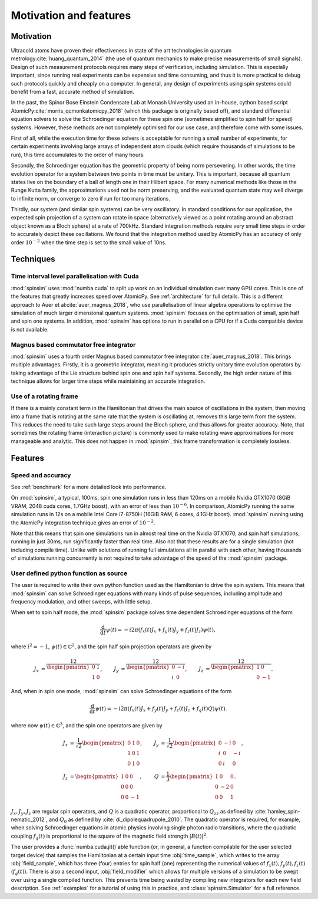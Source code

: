 Motivation and features
=======================

Motivation
----------

Ultracold atoms have proven their effectiveness in state of the art technologies in quantum metrology\ :cite:`huang_quantum_2014` (the use of quantum mechanics to make precise measurements of small signals).
Design of such measurement protocols requires many steps of verification, including simulation.
This is especially important, since running real experiments can be expensive and time consuming, and thus it is more practical to debug such protocols quickly and cheaply on a computer.
In general, any design of experiments using spin systems could benefit from a fast, accurate method of simulation.

In the past, the Spinor Bose Einstein Condensate Lab at Monash University used an in-house, cython based script AtomicPy\ :cite:`morris_qcmonkatomicpy_2018` (which this package is originally based off), and standard differential equation solvers to solve the Schroedinger equation for these spin one (sometimes simplified to spin half for speed) systems.
However, these methods are not completely optimised for our use case, and therefore come with some issues.

First of all, while the execution time for these solvers is acceptable for running a small number of experiments, for certain experiments involving large arrays of independent atom clouds (which require thousands of simulations to be run), this time accumulates to the order of many hours.

Secondly, the Schroedinger equation has the geometric property of being norm persevering.
In other words, the time evolution operator for a system between two points in time must be unitary.
This is important, because all quantum states live on the boundary of a ball of length one in their Hilbert space.
For many numerical methods like those in the Runge Kutta family, the approximations used not be norm preserving, and the evaluated quantum state may well diverge to infinite norm, or converge to zero if run for too many iterations.

Thirdly, our system (and similar spin systems) can be very oscillatory.
In standard conditions for our application, the expected spin projection of a system can rotate in space (alternatively viewed as a point rotating around an abstract object known as a Bloch sphere) at a rate of 700kHz.
Standard integration methods require very small time steps in order to accurately depict these oscillations.
We found that the integration method used by AtomicPy has an accuracy of only order :math:`10^{-2}` when the time step is set to the small value of 10ns.

Techniques
----------

Time interval level parallelisation with Cuda
.............................................

:mod:`spinsim` uses :mod:`numba.cuda` to split up work on an individual simulation over many GPU cores.
This is one of the features that greatly increases speed over AtomicPy.
See :ref:`architecture` for full details.
This is a different approach to Auer et al\ :cite:`auer_magnus_2018`, who use parallelisation of linear algebra operations to optimise the simulation of much larger dimensional quantum systems.
:mod:`spinsim` focuses on the optimisation of small, spin half and spin one systems.
In addition, :mod:`spinsim` has options to run in parallel on a CPU for if a Cuda compatible device is not available.

Magnus based commutator free integrator
.......................................

:mod:`spinsim` uses a fourth order Magnus based commutator free integrator\ :cite:`auer_magnus_2018`.
This brings multiple advantages.
Firstly, it is a geometric integrator, meaning it produces strictly unitary time evolution operators by taking advantage of the Lie structure behind spin one and spin half systems.
Secondly, the high order nature of this technique allows for larger time steps while maintaining an accurate integration.

Use of a rotating frame
.......................

If there is a mainly constant term in the Hamiltonian that drives the main source of oscillations in the system, then moving into a frame that is rotating at the same rate that the system is oscillating at, removes this large term from the system.
This reduces the need to take such large steps around the Bloch sphere, and thus allows for greater accuracy.
Note, that sometimes the rotating frame (interaction picture) is commonly used to make rotating wave approximations for more manageable and analytic.
This does not happen in :mod:`spinsim`, this frame transformation is completely lossless.

Features
--------

Speed and accuracy
..................

See :ref:`benchmark` for a more detailed look into performance.

On :mod:`spinsim`, a typical, 100ms, spin one simulation runs in less than 120ms on a mobile Nvidia GTX1070 (8GiB VRAM, 2048 cuda cores, 1.7GHz boost), with an error of less than :math:`10^{-6}`.
In comparison, AtomicPy running the same simulation runs in 12s on a mobile Intel Core i7-8750H (16GiB RAM, 6 cores, 4.1GHz boost).
:mod:`spinsim` running using the AtomicPy integration technique gives an error of :math:`10^{-2}`.

Note that this means that spin one simulations run in almost real time on the Nvidia GTX1070, and spin half simulations, running in just 30ms, run significantly faster than real time.
Also not that these results are for a single simulation (not including compile time).
Unlike with solutions of running full simulations all in parallel with each other, having thousands of simulations running concurrently is not required to take advantage of the speed of the :mod:`spinsim` package.

User defined python function as source
......................................

The user is required to write their own python function used as the Hamiltonian to drive the spin system.
This means that :mod:`spinsim` can solve Schroedinger equations with many kinds of pulse sequences, including amplitude and frequency modulation, and other sweeps, with little setup.

When set to spin half mode, the :mod:`spinsim` package solves time dependent Schroedinger equations of the form

.. math::
   \frac{\mathrm{d}}{\mathrm{d}t}\psi(t) = -i 2\pi (f_x(t) J_x + f_y(t) J_y + f_z(t) J_z) \psi(t),

where :math:`i^2 = -1`, :math:`\psi(t) \in \mathbb{C}^2`, and the spin half spin projection operators are given by

.. math::
   \begin{align*}
      J_x &= \frac12\begin{pmatrix}
         0 & 1 \\
         1 & 0
      \end{pmatrix},
      &J_y &= \frac12\begin{pmatrix}
         0 & -i \\
         i &  0
      \end{pmatrix},
      &J_z &= \frac12\begin{pmatrix}
         1 &  0 \\
         0 & -1
      \end{pmatrix}.
   \end{align*}

And, when in spin one mode, :mod:`spinsim` can solve Schroedinger equations of the form

.. math::
   \frac{\mathrm{d}}{\mathrm{d}t}\psi(t) = -i 2\pi (f_x(t) J_x + f_y(t) J_y + f_z(t) J_z + f_q(t) Q) \psi(t).

where now :math:`\psi(t) \in \mathbb{C}^3`, and the spin one operators are given by

.. math::
   \begin{align*}
      J_x &= \frac{1}{\sqrt{2}}\begin{pmatrix}
         0 & 1 & 0 \\
         1 & 0 & 1 \\
         0 & 1 & 0
      \end{pmatrix},&
      J_y &= \frac{1}{\sqrt{2}}\begin{pmatrix}
         0 & -i &  0 \\
         i &  0 & -i \\
         0 &  i &  0
      \end{pmatrix},\\
      J_z &= \begin{pmatrix}
         1 & 0 &  0 \\
         0 & 0 &  0 \\
         0 & 0 & -1
      \end{pmatrix},&
      Q &= \frac{1}{3}\begin{pmatrix}
         1 &  0 & 0 \\
         0 & -2 & 0 \\
         0 &  0 & 1
      \end{pmatrix}.
   \end{align*}

:math:`J_x, J_y, J_z` are regular spin operators, and :math:`Q` is a quadratic operator, proportional to :math:`Q_{zz}` as defined by :cite:`hamley_spin-nematic_2012`, and :math:`Q_0` as defined by :cite:`di_dipolequadrupole_2010`.
The quadratic operator is required, for example, when solving Schroedinger equations in atomic physics involving single photon radio transitions, where the quadratic coupling :math:`f_q(t)` is proportional to the square of the magnetic field strength :math:`|B(t)|^2`.

The user provides a :func:`numba.cuda.jit()`\ able function (or, in general, a function compilable for the user selected target device) that samples the Hamiltonian at a certain input time :obj:`time_sample`, which writes to the array :obj:`field_sample`, which has three (four) entries for spin half (one) representing the numerical values of :math:`f_x(t),f_y(t),f_z(t)` (:math:`f_q(t)`).
There is also a second input, :obj:`field_modifier` which allows for multiple versions of a simulation to be swept over using a single compiled function.
This prevents time being wasted by compiling new integrators for each new field description.
See :ref:`examples` for a tutorial of using this in practice, and :class:`spinsim.Simulator` for a full reference.